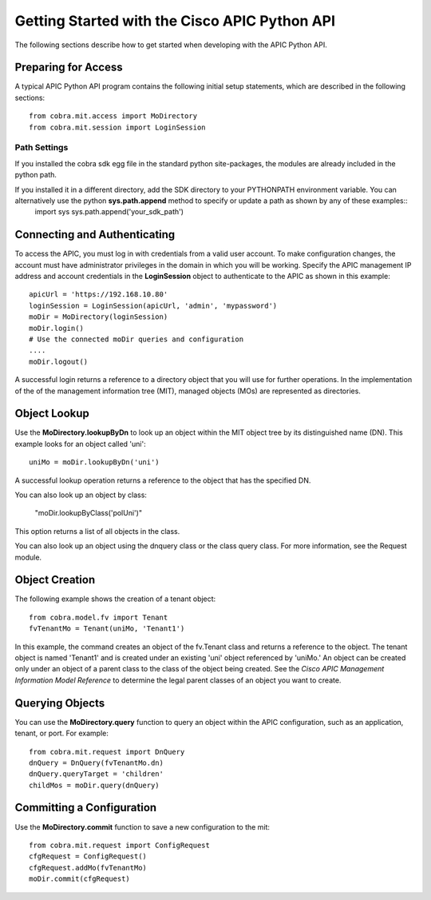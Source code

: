 .. _Getting Started with the Cisco APIC Python API:

**********************************************
Getting Started with the Cisco APIC Python API
**********************************************

The following sections describe how to get started when developing with the APIC Python API.

Preparing for Access
====================

A typical APIC Python API program contains the following initial setup statements, which are described in the following sections::

    from cobra.mit.access import MoDirectory
    from cobra.mit.session import LoginSession

Path Settings
-------------

If you installed the cobra sdk egg file in the standard python site-packages, the modules are already included in the python path.

If you installed it in a different directory, add the SDK directory to your PYTHONPATH environment variable. You can alternatively use the python **sys.path.append** method to specify or update a path as shown by any of these examples::
    import sys
    sys.path.append('your_sdk_path')


Connecting and Authenticating
==============================

To access the APIC, you must log in with credentials from a valid user account. To make configuration changes, the account must have administrator privileges in the domain in which you will be working. Specify the APIC management IP address and account credentials in the **LoginSession** object to authenticate to the APIC as shown in this example::

    apicUrl = 'https://192.168.10.80'
    loginSession = LoginSession(apicUrl, 'admin', 'mypassword')
    moDir = MoDirectory(loginSession)
    moDir.login()
    # Use the connected moDir queries and configuration
    ....
    moDir.logout()

A successful login returns a reference to a directory object that you will use for further operations. In the implementation of the of the management information tree (MIT), managed objects (MOs) are represented as directories.

Object Lookup
=============

Use the **MoDirectory.lookupByDn** to look up an object within the MIT object tree by its distinguished name (DN). This example looks for an object called 'uni'::

    uniMo = moDir.lookupByDn('uni')

A successful lookup operation returns a reference to the object that has the specified DN.

You can also look up an object by class:

    "moDir.lookupByClass('polUni')"

This option returns a list of all objects in the class.

You can also look up an object using the dnquery class or the class query class. For more information, see the Request module.

Object Creation
================

The following example shows the creation of a tenant object::
    
    from cobra.model.fv import Tenant
    fvTenantMo = Tenant(uniMo, 'Tenant1')

In this example, the command creates an object of the fv.Tenant class and returns a reference to the object. The tenant object is named 'Tenant1' and is created under an existing 'uni' object referenced by 'uniMo.'  An object can be created only under an object of a parent class to the class of the object being created. See the *Cisco APIC Management Information Model Reference* to determine the legal parent classes of an object you want to create.

Querying Objects
================

You can use the **MoDirectory.query** function to query an object within the APIC configuration, such as an application, tenant, or port. For example::

    from cobra.mit.request import DnQuery
    dnQuery = DnQuery(fvTenantMo.dn)
    dnQuery.queryTarget = 'children'
    childMos = moDir.query(dnQuery)


Committing a Configuration
===========================

Use the **MoDirectory.commit** function to save a new configuration to the mit::

    from cobra.mit.request import ConfigRequest
    cfgRequest = ConfigRequest()
    cfgRequest.addMo(fvTenantMo)
    moDir.commit(cfgRequest)

